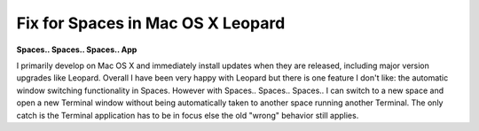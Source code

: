 Fix for Spaces in Mac OS X Leopard
==================================

.. post:: 2008/01/01
    :category: Misc

**Spaces.. Spaces.. Spaces.. App**

I primarily develop on Mac OS X and immediately install updates when they are released, including major version upgrades like Leopard. Overall I have been very happy with Leopard but there is one feature I don't like: the automatic window switching functionality in Spaces. However with Spaces.. Spaces.. Spaces.. I can switch to a new space and open a new Terminal window without being automatically taken to another space running another Terminal. The only catch is the Terminal application has to be in focus else the old "wrong" behavior still applies.

.. _Spaces.. Spaces.. Spaces..: http://www.scsc.no/products/spaces-spaces-spaces/

